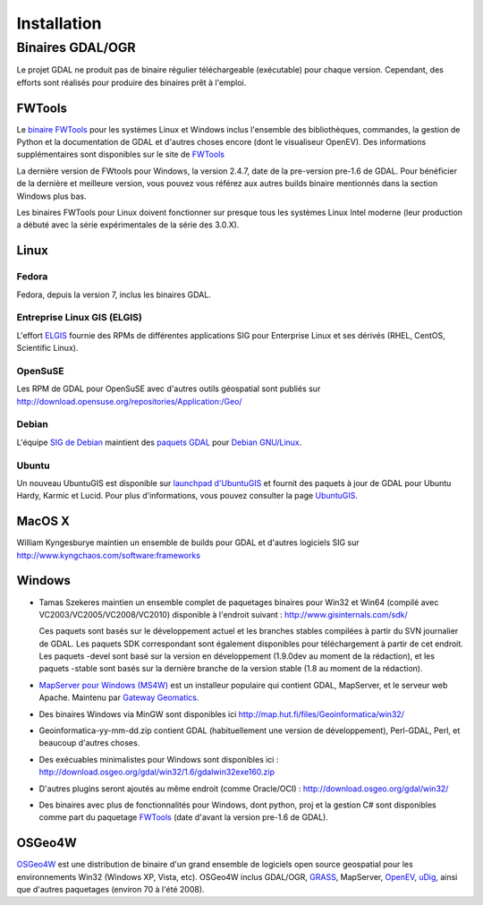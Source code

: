 .. _`gdal.install`:

Installation
===============

.. Rajouter les liens http://trac.osgeo.org/gdal/wiki/DownloadingGdalBinaries

Binaires GDAL/OGR
-------------------

Le projet GDAL ne produit pas de binaire régulier téléchargeable (exécutable) pour 
chaque version. Cependant, des efforts sont réalisés pour produire des binaires prêt 
à l'emploi.

FWTools
********

Le `binaire FWTools <http://trac.osgeo.org/gdal/wiki/FWTools>`_ pour les systèmes Linux et Windows inclus l'ensemble des 
bibliothèques, commandes, la gestion de Python et la documentation de GDAL et  
d'autres choses encore (dont le visualiseur OpenEV). Des informations supplémentaires 
sont disponibles sur le site de `FWTools <http://fwtools.maptools.org/>`_

La dernière version de FWtools pour Windows, la version 2.4.7, date de la pre-version 
pre-1.6 de GDAL. Pour bénéficier de la dernière et meilleure version, vous pouvez 
vous référez aux autres builds binaire mentionnés dans la section Windows plus bas.

Les binaires FWTools pour Linux doivent fonctionner sur presque tous les systèmes 
Linux Intel moderne (leur production a débuté avec la série expérimentales de la 
série des 3.0.X).

Linux
*******

Fedora
````````

Fedora, depuis la version 7, inclus les binaires GDAL.

Entreprise Linux GIS (ELGIS)
````````````````````````````

L'effort `ELGIS <http://elgis.argeo.org/>`_ fournie des RPMs de différentes applications SIG pour Enterprise 
Linux et ses dérivés (RHEL, CentOS, Scientific Linux).

OpenSuSE
`````````

Les RPM de GDAL pour OpenSuSE avec d'autres outils géospatial sont publiés sur http://download.opensuse.org/repositories/Application:/Geo/

Debian
```````

L'équipe `SIG de Debian <http://wiki.debian.org/DebianGis>`_ maintient des 
`paquets GDAL <http://packages.debian.org/cgi-bin/search_packages.pl?keywords=gdal&searchon=names&subword=1&version=all&release=all>`_ 
pour `Debian GNU/Linux <http://en.wikipedia.org/wiki/Debian>`_.

Ubuntu
````````

Un nouveau UbuntuGIS est disponible sur `launchpad d'UbuntuGIS <https://launchpad.net/~ubuntugis>`_ 
et fournit des paquets à jour de GDAL pour Ubuntu Hardy, Karmic et Lucid. Pour 
plus d'informations, vous pouvez consulter la page `UbuntuGIS <https://wiki.ubuntu.com/UbuntuGIS>`_.

MacOS X
*********

William Kyngesburye maintien un ensemble de builds pour GDAL et d'autres logiciels 
SIG sur http://www.kyngchaos.com/software:frameworks

Windows
********

* Tamas Szekeres maintien un ensemble complet de paquetages binaires pour Win32 
  et Win64 (compilé avec VC2003/VC2005/VC2008/VC2010) disponible à l'endroit 
  suivant : http://www.gisinternals.com/sdk/

  Ces paquets sont basés sur le développement actuel et les branches stables compilées 
  à partir du SVN journalier de GDAL. Les paquets SDK correspondant sont également 
  disponibles pour téléchargement à partir de cet endroit. Les paquets -devel 
  sont basé sur la version en développement (1.9.0dev au moment de la rédaction), 
  et les paquets -stable sont basés sur la dernière branche de la version stable 
  (1.8 au moment de la rédaction).

* `MapServer pour Windows (MS4W) <http://www.maptools.org/ms4w/>`_ est un installeur populaire qui contient GDAL, 
  MapServer, et le serveur web Apache. Maintenu par `Gateway Geomatics <http://www.gatewaygeomatics.com/>`_. 
* Des binaires Windows via MinGW sont disponibles ici http://map.hut.fi/files/Geoinformatica/win32/
* Geoinformatica-yy-mm-dd.zip contient GDAL (habituellement une version de développement), Perl-GDAL, Perl, et beaucoup d'autres choses.
* Des exécuables minimalistes pour Windows sont disponibles ici : http://download.osgeo.org/gdal/win32/1.6/gdalwin32exe160.zip
* D'autres plugins seront ajoutés au même endroit (comme Oracle/OCI) : http://download.osgeo.org/gdal/win32/
* Des binaires avec plus de fonctionnalités pour Windows, dont python, proj et la 
  gestion C# sont disponibles comme part du paquetage `FWTools <http://fwtools.maptools.org/>`_ 
  (date d'avant la version pre-1.6 de GDAL).

OSGeo4W
********

`OSGeo4W <http://trac.osgeo.org/osgeo4w>`_ est une distribution de binaire d'un 
grand ensemble de logiciels open source geospatial pour les environnements Win32 
(Windows XP, Vista, etc). OSGeo4W inclus GDAL/OGR,  `GRASS <http://grass.itc.it/>`_, MapServer, 
`OpenEV <http://openev.sourceforge.net/>`_,  `uDig <http://udig.refractions.net/>`_, 
ainsi que d'autres paquetages (environ 70 à l'été 2008). 
